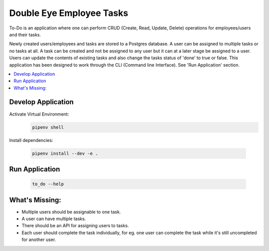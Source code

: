 =========================
Double Eye Employee Tasks
=========================

To-Do is an application where one can perform CRUD (Create, Read, Update, Delete) operations
for employees/users and their tasks.

Newly created users/employees and tasks are stored to a Postgres database.
A user can be assigned to multiple tasks or no tasks at all. 
A task can be created and not be assigned to any user but it can at a later stage be assigned to a user.
Users can update the contents of existing tasks and also change the tasks status of 'done' to true or false.
This application has been designed to work through the CLI (Command line Interface).
See 'Run Application' section.


.. contents::
   :local:


Develop Application
===================

Activate Virtual Environment:
 .. code-block::
    
    pipenv shell 


Install dependencies:

 .. code-block::

    pipenv install --dev -e .


Run Application
===============

 .. code-block::

    to_do --help


What's Missing:
===============
- Multiple users should be assignable to one task.
- A user can have multiple tasks.
- There should be an API for assigning users to tasks.
- Each user should complete the task individually, for eg. one user can complete the task while it's still uncompleted for another user.
